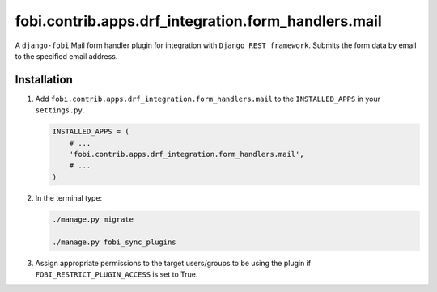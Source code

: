 fobi.contrib.apps.drf_integration.form_handlers.mail
~~~~~~~~~~~~~~~~~~~~~~~~~~~~~~~~~~~~~~~~~~~~~~~~~~~~
A ``django-fobi`` Mail form handler plugin for integration
with ``Django REST framework``. Submits the form data by email to the
specified email address.

Installation
############
(1) Add ``fobi.contrib.apps.drf_integration.form_handlers.mail`` to the
    ``INSTALLED_APPS`` in your ``settings.py``.

    .. code-block:: python

        INSTALLED_APPS = (
            # ...
            'fobi.contrib.apps.drf_integration.form_handlers.mail',
            # ...
        )

(2) In the terminal type:

    .. code-block:: sh

        ./manage.py migrate

        ./manage.py fobi_sync_plugins

(3) Assign appropriate permissions to the target users/groups to be using
    the plugin if ``FOBI_RESTRICT_PLUGIN_ACCESS`` is set to True.
